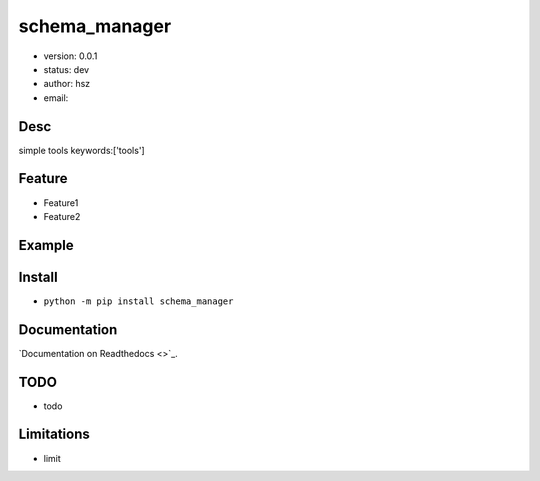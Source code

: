 schema_manager
===============================
* version: 0.0.1
* status: dev
* author: hsz
* email: 


Desc
--------------------------------
simple tools
keywords:['tools']


Feature
----------------------
* Feature1
* Feature2


Example
-------------------------------
.. code:: python


Install
--------------------------------
- ``python -m pip install schema_manager``


Documentation
--------------------------------
`Documentation on Readthedocs <>`_.


TODO
-----------------------------------
* todo


Limitations
-----------
* limit